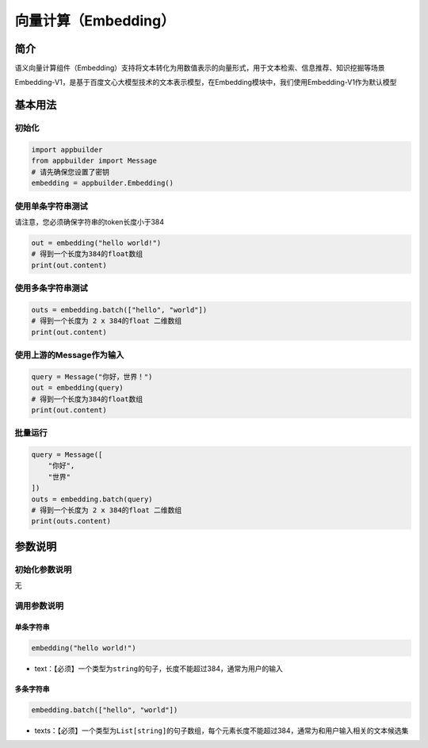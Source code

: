 
向量计算（Embedding）
=====================

简介
----

语义向量计算组件（Embedding）支持将文本转化为用数值表示的向量形式，用于文本检索、信息推荐、知识挖掘等场景

Embedding-V1，是基于百度文心大模型技术的文本表示模型，在Embedding模块中，我们使用Embedding-V1作为默认模型

基本用法
--------

初始化
^^^^^^

.. code-block:: python

   import appbuilder
   from appbuilder import Message
   # 请先确保您设置了密钥
   embedding = appbuilder.Embedding()

使用单条字符串测试
^^^^^^^^^^^^^^^^^^

请注意，您必须确保字符串的token长度小于384

.. code-block:: python

   out = embedding("hello world!")
   # 得到一个长度为384的float数组
   print(out.content)

使用多条字符串测试
^^^^^^^^^^^^^^^^^^

.. code-block:: python

   outs = embedding.batch(["hello", "world"])
   # 得到一个长度为 2 x 384的float 二维数组
   print(out.content)

使用上游的Message作为输入
^^^^^^^^^^^^^^^^^^^^^^^^^

.. code-block:: python

   query = Message("你好，世界！")
   out = embedding(query)
   # 得到一个长度为384的float数组
   print(out.content)

批量运行
^^^^^^^^

.. code-block:: python

   query = Message([
       "你好",
       "世界"
   ])
   outs = embedding.batch(query)
   # 得到一个长度为 2 x 384的float 二维数组
   print(outs.content)

参数说明
--------

初始化参数说明
^^^^^^^^^^^^^^

无

调用参数说明
^^^^^^^^^^^^

单条字符串
~~~~~~~~~~

.. code-block:: python

   embedding("hello world!")


* text：【必须】一个类型为\ ``string``\ 的句子，长度不能超过384，通常为用户的输入

多条字符串
~~~~~~~~~~

.. code-block:: python

   embedding.batch(["hello", "world"])


* texts：【必须】一个类型为\ ``List[string]``\ 的句子数组，每个元素长度不能超过384，通常为和用户输入相关的文本候选集
